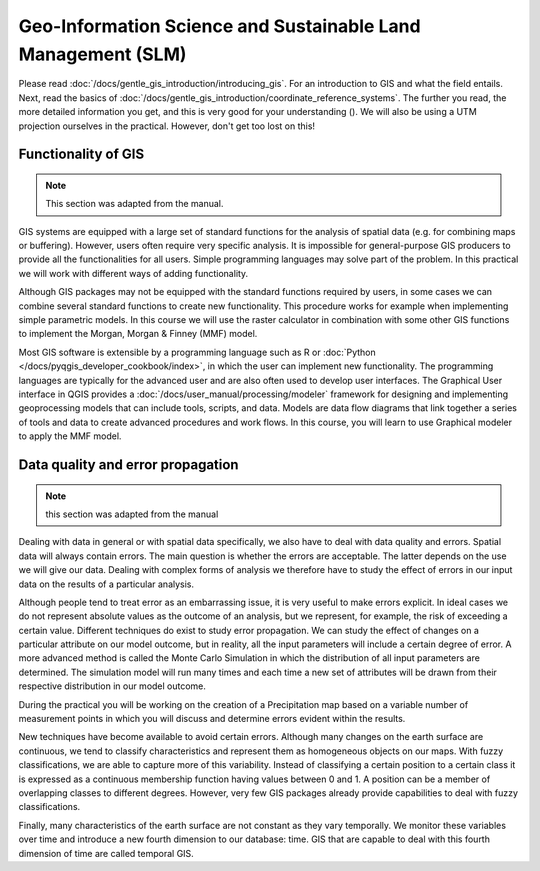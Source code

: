 =============================================================
Geo-Information Science and Sustainable Land Management (SLM)
=============================================================

Please read :doc:`/docs/gentle_gis_introduction/introducing_gis`. For an
introduction to GIS and what the field entails. Next, read the basics of
:doc:`/docs/gentle_gis_introduction/coordinate_reference_systems`. The
further you read, the more detailed information you get, and this is very good
for your understanding (|moderate|). We will also be using a UTM projection ourselves in the
practical. However, don't get too lost on this!

Functionality of GIS
--------------------

.. note::
    This section was adapted from the manual.

GIS systems are equipped with a large set of standard functions for the analysis
of spatial data (e.g. for combining maps or buffering). However, users often
require very specific analysis. It is impossible for general-purpose
GIS producers to provide all the functionalities for all users. Simple
programming languages may solve part of the problem. In this practical we will
work with different ways of adding functionality. 

Although GIS packages may not be equipped with the standard functions required
by users, in some cases we can combine several standard functions to create new
functionality. This procedure works for example when implementing simple
parametric models. In this course we will use the raster calculator in combination
with some other GIS functions to implement the Morgan, Morgan & Finney (MMF)
model. 

Most GIS software is extensible by a programming language such as R or
:doc:`Python </docs/pyqgis_developer_cookbook/index>`,
in which the user can implement new functionality. The programming languages are
typically for the advanced user and are also often used to develop user
interfaces. The Graphical User interface in QGIS provides a
:doc:`/docs/user_manual/processing/modeler` 
framework for designing and implementing geoprocessing models that can include
tools, scripts, and data. Models are data flow diagrams that link together a
series of tools and data to create advanced procedures and work flows. In this
course, you will learn to use Graphical modeler to apply the MMF model. 

Data quality and error propagation
----------------------------------

.. note::
    this section was adapted from the manual

Dealing with data in general or with spatial data specifically, we also have to
deal with data quality and errors. Spatial data will always contain errors. The
main question is whether the errors are acceptable. The latter depends on the
use we will give our data. Dealing with complex forms of analysis we therefore
have to study the effect of errors in our input data on the results of a
particular analysis.

Although people tend to treat error as an embarrassing issue, it is very useful
to make errors explicit. In ideal cases we do not represent absolute values as
the outcome of an analysis, but we represent, for example, the risk of exceeding
a certain value. Different techniques do exist to study error propagation. We
can study the effect of changes on a particular attribute on our model outcome,
but in reality, all the input parameters will include a certain degree of error.
A more advanced method is called the Monte Carlo Simulation in which the
distribution of all input parameters are determined. The simulation model will
run many times and each time a new set of attributes will be drawn from their
respective distribution in our model outcome. 

During the practical you will be working on the creation of a Precipitation map
based on a variable number of measurement points in which you will discuss and
determine errors evident within the results.

New techniques have become available to avoid certain errors. Although many
changes on the earth surface are continuous, we tend to classify characteristics
and represent them as homogeneous objects on our maps. With fuzzy
classifications, we are able to capture more of this variability. Instead of
classifying a certain position to a certain class it is expressed as a
continuous membership function having values between 0 and 1. A position can be
a member of overlapping classes to different degrees. However, very few GIS
packages already provide capabilities to deal with fuzzy classifications.

Finally, many characteristics of the earth surface are not constant as they vary
temporally. We monitor these variables over time and introduce a new fourth
dimension to our database: time. GIS that are capable to deal with this fourth
dimension of time are called temporal GIS.


.. todo: add more things


.. Substitutions definitions - AVOID EDITING PAST THIS LINE
   This will be automatically updated by the find_set_subst.py script.
   If you need to create a new substitution manually,
   please add it also to the substitutions.txt file in the
   source folder.

.. |moderate| image:: /static/common/moderate.png
